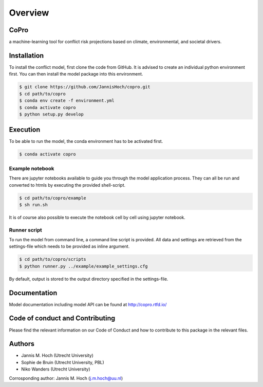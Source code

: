 ===============
Overview
===============

CoPro
----------------
a machine-learning tool for conflict risk projections based on climate, environmental, and societal drivers.

.. image:: https://travis-ci.com/JannisHoch/conflict_model.svg?branch=dev
    :target: https://travis-ci.com/JannisHoch/conflict_model

.. image:: https://img.shields.io/badge/License-MIT-blue.svg
    :target: https://github.com/JannisHoch/copro/blob/dev/LICENSE

.. image:: https://readthedocs.org/projects/copro/badge/?version=dev
    :target: https://copro.readthedocs.io/en/dev/?badge=dev

.. image:: https://img.shields.io/github/v/release/JannisHoch/copro
    :target: https://github.com/JannisHoch/copro/releases/tag/v0.0.5-pre

.. image:: https://zenodo.org/badge/254407279.svg
    :target: https://zenodo.org/badge/latestdoi/254407279

.. image:: https://badges.frapsoft.com/os/v2/open-source.svg?v=103
    :target: https://github.com/ellerbrock/open-source-badges/

Installation
----------------

To install the conflict model, first clone the code from GitHub. It is advised to create an individual python environment first. 
You can then install the model package into this environment.

.. code-block:: console

    $ git clone https://github.com/JannisHoch/copro.git
    $ cd path/to/copro
    $ conda env create -f environment.yml
    $ conda activate copro
    $ python setup.py develop

Execution
----------------

To be able to run the model, the conda environment has to be activated first.

.. code-block:: console

    $ conda activate copro

Example notebook
^^^^^^^^^^^^^^^^^^

There are jupyter notebooks available to guide you through the model application process.
They can all be run and converted to htmls by executing the provided shell-script.

.. code-block:: console

    $ cd path/to/copro/example
    $ sh run.sh

It is of course also possible to execute the notebook cell by cell using jupyter notebook.

Runner script
^^^^^^^^^^^^^^^^^^

To run the model from command line, a command line script is provided. 
All data and settings are retrieved from the settings-file which needs to be provided as inline argument.

.. code-block:: console

    $ cd path/to/copro/scripts
    $ python runner.py ../example/example_settings.cfg

By default, output is stored to the output directory specified in the settings-file. 

Documentation
---------------

Model documentation including model API can be found at http://copro.rtfd.io/

Code of conduct and Contributing
---------------------------------

Please find the relevant information on our Code of Conduct and how to contribute to this package in the relevant files.

Authors
----------------

* Jannis M. Hoch (Utrecht University)
* Sophie de Bruin (Utrecht University, PBL)
* Niko Wanders (Utrecht University)

Corrosponding author: Jannis M. Hoch (j.m.hoch@uu.nl)
